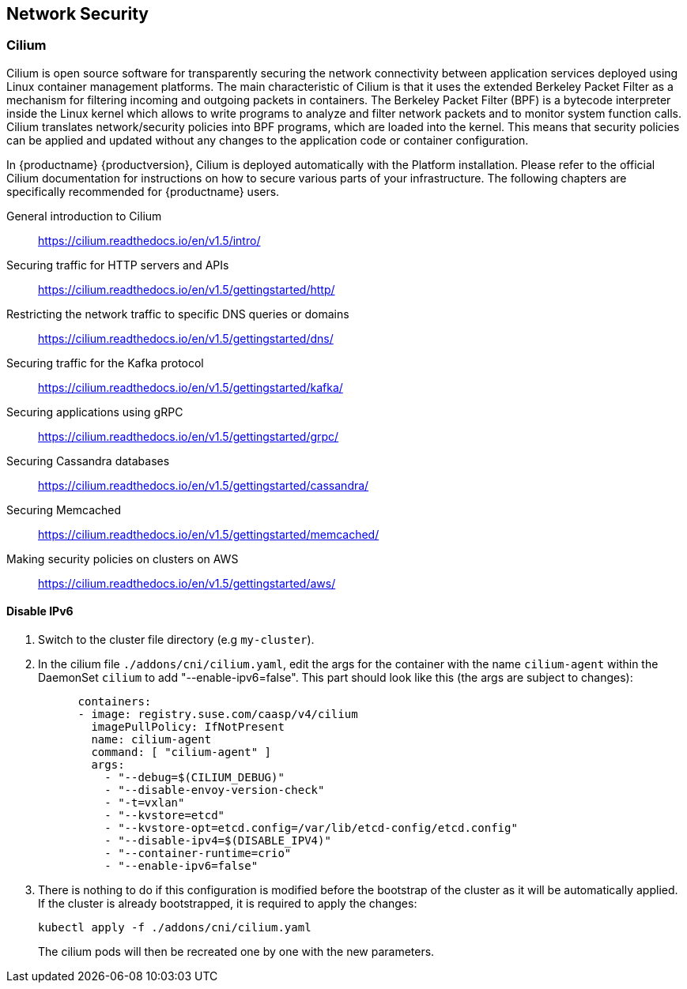 == Network Security

=== Cilium

Cilium is open source software for transparently securing the network
connectivity between application services deployed using Linux container management platforms.
The main characteristic of Cilium is that it uses the extended Berkeley Packet Filter
as a mechanism for filtering incoming and outgoing packets in containers.
The Berkeley Packet Filter (BPF) is a bytecode interpreter inside the Linux kernel
which allows to write programs to analyze and filter network packets and to monitor system function
calls. Cilium translates network/security policies into BPF programs, which are loaded
into the kernel. This means that security policies can be applied and updated without any changes
to the application code or container configuration.

In {productname} {productversion}, Cilium is deployed automatically with the Platform installation.
Please refer to the official Cilium documentation for instructions on how to secure various
parts of your infrastructure.
The following chapters are specifically recommended for {productname} users.

General introduction to Cilium::
https://cilium.readthedocs.io/en/v1.5/intro/

Securing traffic for HTTP servers and APIs::
https://cilium.readthedocs.io/en/v1.5/gettingstarted/http/

Restricting the network traffic to specific DNS queries or domains::
https://cilium.readthedocs.io/en/v1.5/gettingstarted/dns/

Securing traffic for the Kafka protocol::
https://cilium.readthedocs.io/en/v1.5/gettingstarted/kafka/

Securing applications using gRPC::
https://cilium.readthedocs.io/en/v1.5/gettingstarted/grpc/

Securing Cassandra databases::
https://cilium.readthedocs.io/en/v1.5/gettingstarted/cassandra/

Securing Memcached::
https://cilium.readthedocs.io/en/v1.5/gettingstarted/memcached/

Making security policies on clusters on AWS::
https://cilium.readthedocs.io/en/v1.5/gettingstarted/aws/

[[cilium.disable_ipv6]]
==== Disable IPv6

. Switch to the cluster file directory (e.g `my-cluster`).

. In the cilium file `./addons/cni/cilium.yaml`, edit the args for the container
with the name `cilium-agent` within the DaemonSet `cilium` to add "--enable-ipv6=false".
This part should look like this (the args are subject to changes):
+
[source,yaml]
----
      containers:
      - image: registry.suse.com/caasp/v4/cilium
        imagePullPolicy: IfNotPresent
        name: cilium-agent
        command: [ "cilium-agent" ]
        args:
          - "--debug=$(CILIUM_DEBUG)"
          - "--disable-envoy-version-check"
          - "-t=vxlan"
          - "--kvstore=etcd"
          - "--kvstore-opt=etcd.config=/var/lib/etcd-config/etcd.config"
          - "--disable-ipv4=$(DISABLE_IPV4)"
          - "--container-runtime=crio"
          - "--enable-ipv6=false"
----

. There is nothing to do if this configuration is modified before the
bootstrap of the cluster as it will be automatically applied.
If the cluster is already bootstrapped, it is required to apply the changes:
+
[source,bash]
----
kubectl apply -f ./addons/cni/cilium.yaml
----
The cilium pods will then be recreated one by one with the new parameters.
